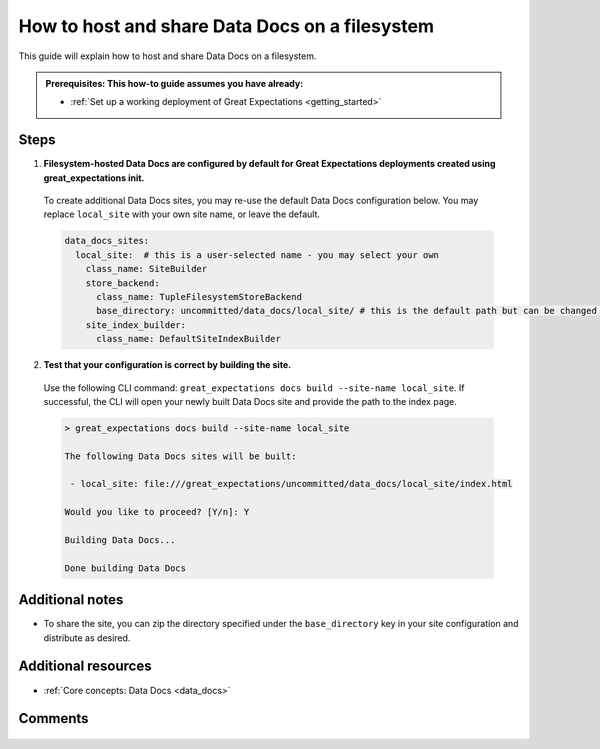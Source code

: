 .. _how_to_guides__configuring_data_docs__how_to_host_and_share_data_docs_on_a_filesystem:

How to host and share Data Docs on a filesystem
================================================

This guide will explain how to host and share Data Docs on a filesystem.

.. admonition:: Prerequisites: This how-to guide assumes you have already:

    - :ref:`Set up a working deployment of Great Expectations <getting_started>`

Steps
-----

1. **Filesystem-hosted Data Docs are configured by default for Great Expectations deployments created using great_expectations init.**

  To create additional Data Docs sites, you may re-use the default Data Docs configuration below. You may replace ``local_site`` with your own site name, or leave the default.

  .. code-block:: yaml

    data_docs_sites:
      local_site:  # this is a user-selected name - you may select your own
        class_name: SiteBuilder
        store_backend:
          class_name: TupleFilesystemStoreBackend
          base_directory: uncommitted/data_docs/local_site/ # this is the default path but can be changed as required
        site_index_builder:
          class_name: DefaultSiteIndexBuilder

2. **Test that your configuration is correct by building the site.**

  Use the following CLI command: ``great_expectations docs build --site-name local_site``. If successful, the CLI will open your newly built Data Docs site and provide the path to the index page.

  .. code-block:: bash

    > great_expectations docs build --site-name local_site

    The following Data Docs sites will be built:

     - local_site: file:///great_expectations/uncommitted/data_docs/local_site/index.html

    Would you like to proceed? [Y/n]: Y

    Building Data Docs...

    Done building Data Docs

Additional notes
----------------

- To share the site, you can zip the directory specified under the ``base_directory`` key in your site configuration and distribute as desired.

Additional resources
--------------------

- :ref:`Core concepts: Data Docs <data_docs>`

Comments
--------

  .. discourse::
     :topic_identifier: 230
